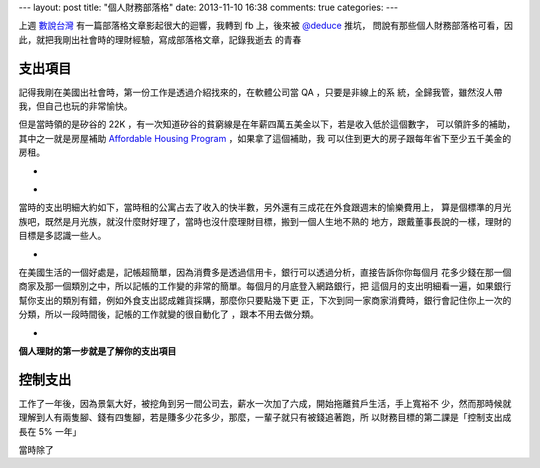 ---
layout: post
title: "個人財務部落格"
date: 2013-11-10 16:38
comments: true
categories: 
---

上週 `數說台灣`_ 有一篇部落格文章影起很大的迴響，我轉到 fb 上，後來被 `@deduce`_ 推坑，
問說有那些個人財務部落格可看，因此，就把我剛出社會時的理財經驗，寫成部落格文章，記錄我逝去
的青春

.. raw:: html

  <div id="fb-root"></div> <script>(function(d, s, id) { var js, fjs = d.getElementsByTagName(s)[0]; if (d.getElementById(id)) return; js = d.createElement(s); js.id = id; js.src = "//connect.facebook.net/en_US/all.js#xfbml=1"; fjs.parentNode.insertBefore(js, fjs); }(document, 'script', 'facebook-jssdk'));</script>
  <div class="fb-post" data-href="https://www.facebook.com/yunglin.ho/posts/10102323742243812" data-width="550"><div class="fb-xfbml-parse-ignore"><a href="https://www.facebook.com/yunglin.ho/posts/10102323742243812">Post</a> by <a href="https://www.facebook.com/yunglin.ho">Yung-Lin Alan Ho</a>.</div></div>


支出項目
------------------------------------------------------------------------------

記得我剛在美國出社會時，第一份工作是透過介紹找來的，在軟體公司當 QA ，只要是非線上的系
統，全歸我管，雖然沒人帶我，但自己也玩的非常愉快。

但是當時領的是矽谷的 22K ，有一次知道矽谷的貧窮線是在年薪四萬五美金以下，若是收入低於這個數字，
可以領許多的補助，其中之一就是房屋補助 `Affordable Housing Program`_ ，如果拿了這個補助，我
可以住到更大的房子跟每年省下至少五千美金的房租。

- .. image:: /images/2013-11-10/apartment_1.jpg
     :width: 285

- .. image:: /images/2013-11-10/apartment_2.jpg
     :width: 285

當時的支出明細大約如下，當時租的公寓占去了收入的快半數，另外還有三成花在外食跟週末的愉樂費用上，
算是個標準的月光族吧，既然是月光族，就沒什麼財好理了，當時也沒什麼理財目標，搬到一個人生地不熟的
地方，跟戴董事長說的一樣，理財的目標是多認識一些人。

- .. image:: /images/2013-11-10/spending_2003.png


在美國生活的一個好處是，記帳超簡單，因為消費多是透過信用卡，銀行可以透過分析，直接告訴你你每個月
花多少錢在那一個商家及那一個類別之中，所以記帳的工作變的非常的簡單。每個月的月底登入網路銀行，把
這個月的支出明細看一遍，如果銀行幫你支出的類別有錯，例如外食支出認成雜貨採購，那麼你只要點幾下更
正，下次到同一家商家消費時，銀行會記住你上一次的分類，所以一段時間後，記帳的工作就變的很自動化了
，跟本不用去做分類。

- .. image:: /images/2013-11-10/boa_yodlee.png

**個人理財的第一步就是了解你的支出項目**


控制支出
---------------------------------------------------------------------------

工作了一年後，因為景氣大好，被挖角到另一間公司去，薪水一次加了六成，開始拖離貧戶生活，手上寬裕不
少，然而那時候就理解到人有兩隻腳、錢有四隻腳，若是賺多少花多少，那麼，一輩子就只有被錢追著跑，所
以財務目標的第二課是「控制支出成長在 5% 一年」

當時除了





.. _數說台灣: http://taiwancharts.pixnet.net/blog/post/26147529
.. _@deduce: https://twitter.com/deduce
.. _Affordable Housing Program: http://www.sanjoseca.gov/index.aspx?NID=1352